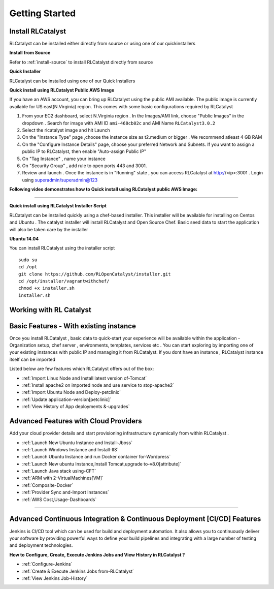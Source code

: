 Getting Started
===============

Install RLCatalyst
^^^^^^^^^^^^^^^^^^
RLCatalyst can be installed either directly from source or using one of our quickinstallers

**Install from Source** 

Refer to :ref:`install-source` to install RLCatalyst directly from source

**Quick Installer** 
	
RLCatalyst can be installed using one of our Quick Installers

**Quick install using RLCatalyst Public AWS Image** 

If you have an AWS account, you can bring up RLCatalyst using the public AMI available. The public image is currently available for US east(N.Virginia) region. This comes with some basic configurations required by RLCatalyst

1. From your EC2 dashboard, select N.Virginia region . In the Images/AMI link, choose "Public Images" in the dropdown . Search for image with AMI ID ``ami-468cb02c`` and AMI Name ``RLCatalyst3.0.2``
2. Select the rlcatalyst image and hit Launch
3. On the "Instance Type" page ,choose the instance size as t2.medium or bigger . We recommend atleast 4 GB RAM
4. On the "Configure Instance Details" page, choose your preferred Network and Subnets. If you want to assign a public IP to RLCatalyst, then enable "Auto-assign Public IP"
5. On "Tag Instance" , name your instance
6. On "Security Group" , add rule to open ports 443 and 3001.
7. Review and launch . Once the instance is in "Running" state , you can access RLCatalyst at http://<ip>:3001 . Login using superadmin/superadmin@123



**Following video demonstrates how to Quick install using RLCatalyst public AWS Image:**
 

.. raw:: html

    
    <div style="position:relative;padding-bottom:56.25%;padding-top:30px;height:0;overflow:hidden;">
        <iframe src="https://www.youtube.com/embed/tj-Ce5o6-So" frameborder="0" allowfullscreen style="position: absolute; top: 0; left: 0; width: 100%; height: 100%;"></iframe>
    </div>

*****

**Quick install using RLCatalyst Installer Script** 

RLCatalyst can be installed quickly using a chef-based installer. This installer will be available for installing on Centos and Ubuntu . The catalyst installer will install RLCatalyst and Open Source Chef. Basic seed data to start the application will also be taken care by the installer

**Ubuntu 14.04**

You can install RLCatalyst using the installer script ::

    sudo su
    cd /opt
    git clone https://github.com/RLOpenCatalyst/installer.git
    cd /opt/installer/vagrantwithchef/
    chmod +x installer.sh
    installer.sh 



Working with RL Catalyst
^^^^^^^^^^^^^^^^^^^^^^^^

Basic Features - With existing instance
^^^^^^^^^^^^^^^^^^^^^^^^^^^^^^^^^^^^^^^

Once you install RLCatalyst , basic data to quick-start your experience will be available within the application - Organization setup, chef server , environments, templates, services etc . You can start exploring  by importing one of your existing instances with public IP and managing it from RLCatalyst. If you dont have an instance , RLCatalyst instance itself can be imported 

Listed below are few features which RLCatalyst offers out of the box:

* :ref:`Import Linux Node and Install latest version of-Tomcat`  

* :ref:`Install apache2 on imported node and use service to stop-apache2`        

* :ref:`Import Ubuntu Node and Deploy-petclinic`    

* :ref:`Update application-version[petclinic]`    

* :ref:`View History of App deployments &-upgrades` 


Advanced Features with Cloud Providers
^^^^^^^^^^^^^^^^^^^^^^^^^^^^^^^^^^^^^^                 

Add your cloud provider details and start provisioning infrastructure dynamically from within RLCatalyst . 

* :ref:`Launch New Ubuntu Instance and Install-Jboss`         

* :ref:`Launch Windows Instance and Install-IIS`                

* :ref:`Launch Ubuntu Instance and run Docker container for-Wordpress`

* :ref:`Launch New ubuntu Instance,Install Tomcat,upgrade to-v8.0[attribute]` 

* :ref:`Launch Java stack using-CFT`

* :ref:`ARM with 2-VirtualMachines[VM]`   

* :ref:`Composite-Docker`

* :ref:`Provider Sync and-Import Instances`  
           
* :ref:`AWS Cost,Usage-Dashboards`                                                                



*****



Advanced Continuous Integration & Continuous Deployment [CI/CD] Features
^^^^^^^^^^^^^^^^^^^^^^^^^^^^^^^^^^^^^^^^^^^^^^^^^^^^^^^^^^^^^^^^^^^^^^^^

Jenkins is CI/CD tool which can be used for build and deployment automation. It also allows you to continuously deliver your software by providing powerful ways to define your build pipelines and integrating with a large number of testing and deployment technologies.

**How to Configure, Create, Execute Jenkins Jobs and View History in RLCatalyst ?**

* :ref:`Configure-Jenkins`

* :ref:`Create & Execute Jenkins Jobs from-RLCatalyst`

* :ref:`View Jenkins Job-History`








